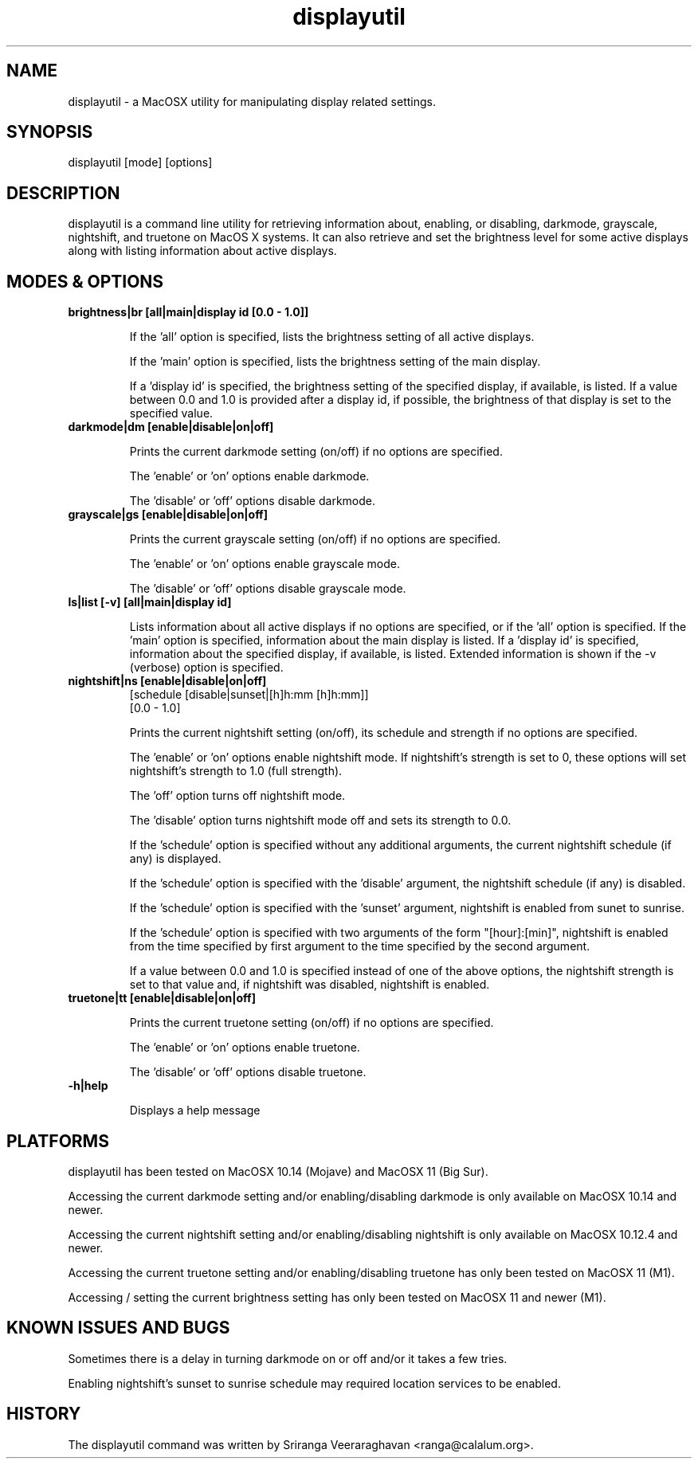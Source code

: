 .TH displayutil 1
.SH NAME
displayutil - a MacOSX utility for manipulating display related settings.
.SH SYNOPSIS
displayutil [mode] [options]
.SH DESCRIPTION
displayutil is a command line utility for retrieving information
about, enabling, or disabling, darkmode, grayscale, nightshift, 
and truetone on MacOS X systems.  It can also retrieve and set 
the brightness level for some active displays along with listing 
information about active displays.
.SH MODES & OPTIONS

.TP
.B brightness|br [all|main|display id [0.0 - 1.0]]

If the 'all' option is specified, lists the brightness setting of all 
active displays.  

If the 'main' option is specified, lists the brightness setting of the
main display.  

If a 'display id' is specified, the brightness setting of the specified
display, if available, is listed. If a value between 0.0 and 1.0 is 
provided after a display id, if possible, the brightness of that display
is set to the specified value.
.TP
.B darkmode|dm [enable|disable|on|off]

Prints the current darkmode setting (on/off) if no options are specified.

The 'enable' or 'on' options enable darkmode.

The 'disable' or 'off' options disable darkmode.
.TP
.B grayscale|gs [enable|disable|on|off]

Prints the current grayscale setting (on/off) if no options are specified.

The 'enable' or 'on' options enable grayscale mode.

The 'disable' or 'off' options disable grayscale mode.
.TP
.B ls|list [-v] [all|main|display id]

Lists information about all active displays if no options are specified,
or if the 'all' option is specified. If the 'main' option is specified, 
information about the main display is listed.  If a 'display id' is 
specified, information about the specified display, if available, is
listed.  Extended information is shown if the -v (verbose) option is
specified.
.TP
.B nightshift|ns [enable|disable|on|off]
       [schedule [disable|sunset|[h]h:mm [h]h:mm]]
       [0.0 - 1.0]
                 
Prints the current nightshift setting (on/off), its schedule and strength if
no options are specified.

The 'enable' or 'on' options enable nightshift mode.  If nightshift's
strength is set to 0, these options will set nightshift's strength to 1.0
(full strength).

The 'off' option turns off nightshift mode.

The 'disable' option turns nightshift mode off and sets its strength to 0.0.

If the 'schedule' option is specified without any additional arguments, the
current nightshift schedule (if any) is displayed.

If the 'schedule' option is specified with the 'disable' argument, the 
nightshift schedule (if any) is disabled.

If the 'schedule' option is specified with the 'sunset' argument, nightshift
is enabled from sunet to sunrise.

If the 'schedule' option is specified with two arguments of the form 
"[hour]:[min]", nightshift is enabled from the time specified by first argument
to the time specified by the second argument.  

If a value between 0.0 and 1.0 is specified instead of one of the above
options, the nightshift strength is set to that value and, if nightshift was
disabled, nightshift is enabled.
.TP
.B truetone|tt [enable|disable|on|off]

Prints the current truetone setting (on/off) if no options are specified.

The 'enable' or 'on' options enable truetone.

The 'disable' or 'off' options disable truetone.
.TP
.B \-h|help

Displays a help message
.SH PLATFORMS
displayutil has been tested on MacOSX 10.14 (Mojave) and MacOSX 11 (Big Sur).

Accessing the current darkmode setting and/or enabling/disabling
darkmode is only available on MacOSX 10.14 and newer.

Accessing the current nightshift setting and/or enabling/disabling
nightshift is only available on MacOSX 10.12.4 and newer.

Accessing the current truetone setting and/or enabling/disabling
truetone has only been tested on MacOSX 11 (M1).

Accessing / setting the current brightness setting has only been 
tested on MacOSX 11 and newer (M1).
.SH KNOWN ISSUES AND BUGS
Sometimes there is a delay in turning darkmode on or off and/or it takes 
a few tries.

Enabling nightshift's sunset to sunrise schedule may required location 
services to be enabled.
.SH HISTORY
The displayutil command was written by Sriranga Veeraraghavan <ranga@calalum.org>.
